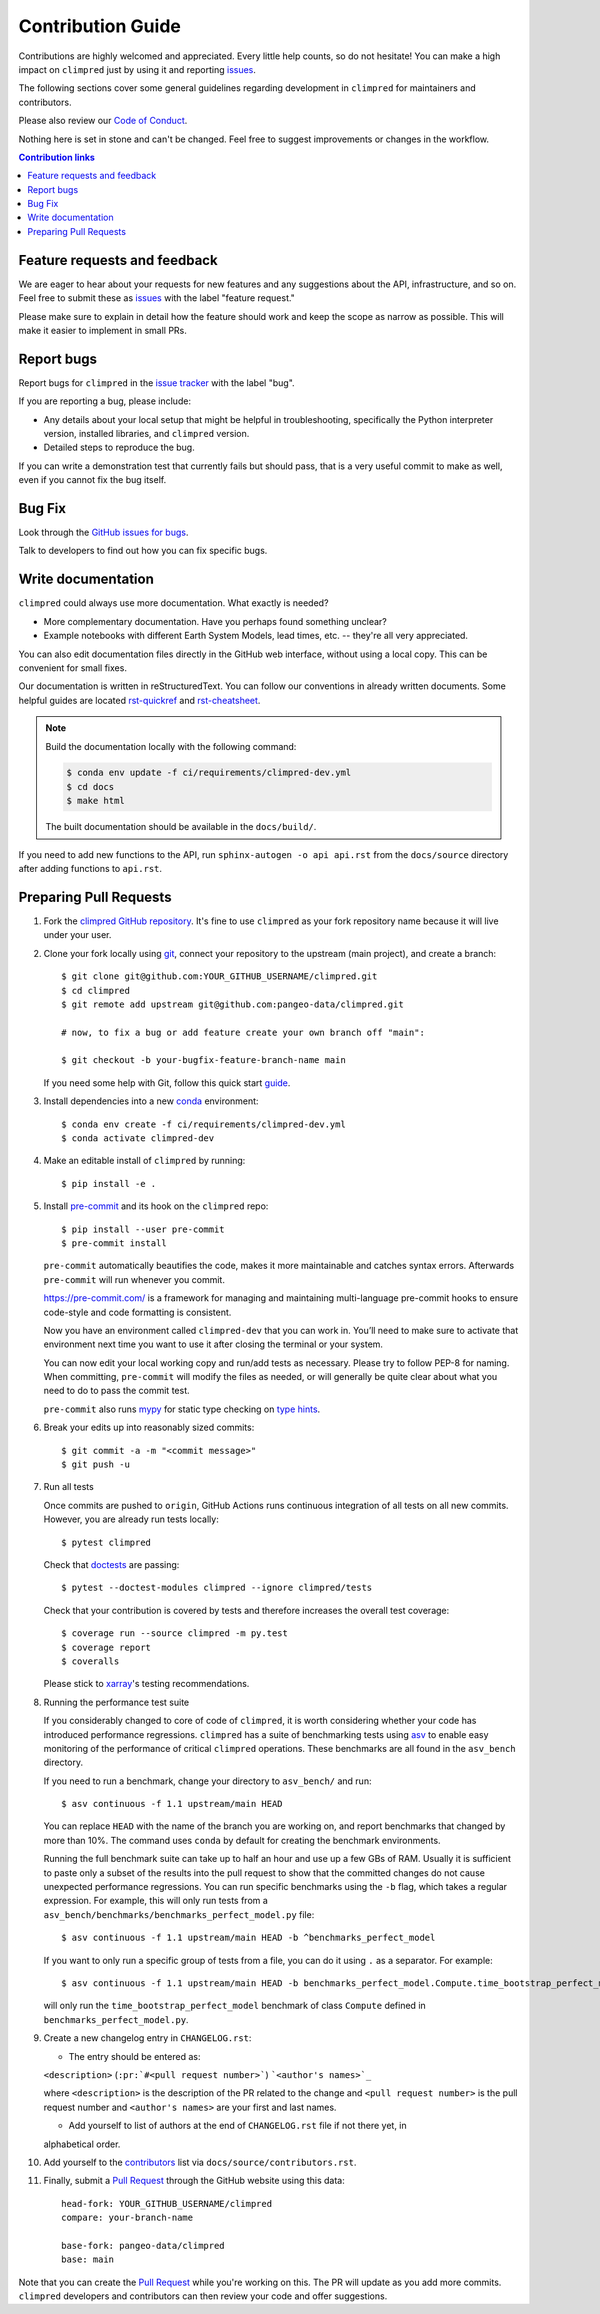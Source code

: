 =====================
Contribution Guide
=====================

Contributions are highly welcomed and appreciated.  Every little help counts,
so do not hesitate! You can make a high impact on ``climpred`` just by using
it and reporting `issues <https://github.com/pangeo-data/climpred/issues>`__.

The following sections cover some general guidelines
regarding development in ``climpred`` for maintainers and contributors.

Please also review our `Code of Conduct <code_of_conduct.html>`__.

Nothing here is set in stone and can't be changed.
Feel free to suggest improvements or changes in the workflow.



.. contents:: Contribution links
   :depth: 2



.. _submitfeedback:

Feature requests and feedback
-----------------------------

We are eager to hear about your requests for new features and any suggestions
about the API, infrastructure, and so on. Feel free to submit these as
`issues <https://github.com/pangeo-data/climpred/issues/new>`__ with the label
"feature request."

Please make sure to explain in detail how the feature should work and keep the
scope as narrow as possible. This will make it easier to implement in small
PRs.


.. _reportbugs:

Report bugs
-----------

Report bugs for ``climpred`` in the
`issue tracker <https://github.com/pangeo-data/climpred/issues>`_ with the
label "bug".

If you are reporting a bug, please include:

* Any details about your local setup that might be helpful in troubleshooting,
  specifically the Python interpreter version, installed libraries, and
  ``climpred`` version.
* Detailed steps to reproduce the bug.

If you can write a demonstration test that currently fails but should pass,
that is a very useful commit to make as well, even if you cannot fix the bug
itself.


.. _fixbugs:

Bug Fix
-------

Look through the
`GitHub issues for bugs <https://github.com/pangeo-data/climpred/labels/bug>`_.

Talk to developers to find out how you can fix specific bugs.


Write documentation
-------------------

``climpred`` could always use more documentation.  What exactly is needed?

* More complementary documentation.  Have you perhaps found something unclear?
* Example notebooks with different Earth System Models, lead times, etc. --
  they're all very appreciated.

You can also edit documentation files directly in the GitHub web interface,
without using a local copy.  This can be convenient for small fixes.

Our documentation is written in reStructuredText. You can follow our
conventions in already written documents. Some helpful guides are located
`rst-quickref <http://docutils.sourceforge.net/docs/user/rst/quickref.html>`__
and
`rst-cheatsheet <https://github.com/ralsina/rst-cheatsheet/blob/master/rst-cheatsheet.rst>`__.

.. note::
    Build the documentation locally with the following command:

    .. code:: bash

        $ conda env update -f ci/requirements/climpred-dev.yml
        $ cd docs
        $ make html

    The built documentation should be available in the ``docs/build/``.

If you need to add new functions to the API, run
``sphinx-autogen -o api api.rst`` from the ``docs/source`` directory after
adding functions to ``api.rst``.

 .. _`pull requests`:
 .. _pull-requests:

Preparing Pull Requests
-----------------------

#. Fork the `climpred GitHub repository <https://github.com/pangeo-data/climpred>`__.
   It's fine to use ``climpred`` as your fork repository name because it will
   live under your user.

#. Clone your fork locally using `git <https://git-scm.com/>`_, connect your
   repository to the upstream (main project), and create a branch::

    $ git clone git@github.com:YOUR_GITHUB_USERNAME/climpred.git
    $ cd climpred
    $ git remote add upstream git@github.com:pangeo-data/climpred.git

    # now, to fix a bug or add feature create your own branch off "main":

    $ git checkout -b your-bugfix-feature-branch-name main

   If you need some help with Git, follow this quick start
   `guide <https://git.wiki.kernel.org/index.php/QuickStart>`_.

#. Install dependencies into a new
   `conda <https://conda.io/projects/conda/en/latest/user-guide/getting-started.html>`_
   environment::

    $ conda env create -f ci/requirements/climpred-dev.yml
    $ conda activate climpred-dev

#. Make an editable install of ``climpred`` by running::

    $ pip install -e .

#. Install `pre-commit <https://pre-commit.com>`_ and its hook on the
   ``climpred`` repo::

     $ pip install --user pre-commit
     $ pre-commit install

   ``pre-commit`` automatically beautifies the code, makes it more
   maintainable and catches syntax errors. Afterwards ``pre-commit`` will run whenever you commit.

   https://pre-commit.com/ is a framework for managing and maintaining multi-language pre-commit
   hooks to ensure code-style and code formatting is consistent.

   Now you have an environment called ``climpred-dev`` that you can work in.
   You’ll need to make sure to activate that environment next time you want
   to use it after closing the terminal or your system.

   You can now edit your local working copy and run/add tests as necessary. Please try
   to follow PEP-8 for naming. When committing, ``pre-commit`` will modify the files as
   needed, or will generally be quite clear about what you need to do to pass the
   commit test.

   ``pre-commit`` also runs `mypy <http://mypy-lang.org/>`_ for static type checking on
   `type hints <https://docs.python.org/3/library/typing.html>`_.

#. Break your edits up into reasonably sized commits::

    $ git commit -a -m "<commit message>"
    $ git push -u

#. Run all tests

   Once commits are pushed to ``origin``, GitHub Actions runs continuous
   integration of all tests on all new commits. However, you are already
   run tests locally::

    $ pytest climpred

   Check that `doctests <https://docs.pytest.org/en/stable/doctest.html>`_ are passing::

    $ pytest --doctest-modules climpred --ignore climpred/tests

   Check that your contribution is covered by tests and therefore increases the overall test coverage::

    $ coverage run --source climpred -m py.test
    $ coverage report
    $ coveralls

   Please stick to `xarray <http://xarray.pydata.org/en/stable/contributing.html>`_'s testing recommendations.

#. Running the performance test suite

   If you considerably changed to core of code of ``climpred``, it is worth considering
   whether your code has introduced performance regressions. ``climpred`` has a suite of
   benchmarking tests using `asv <https://asv.readthedocs.io/en/stable/>`_
   to enable easy monitoring of the performance of critical ``climpred`` operations.
   These benchmarks are all found in the ``asv_bench`` directory.

   If you need to run a benchmark, change your directory to ``asv_bench/`` and run::

      $ asv continuous -f 1.1 upstream/main HEAD

   You can replace ``HEAD`` with the name of the branch you are working on,
   and report benchmarks that changed by more than 10%.
   The command uses ``conda`` by default for creating the benchmark
   environments.

   Running the full benchmark suite can take up to half an hour and use up a few GBs of
   RAM. Usually it is sufficient to paste only a subset of the results into the pull
   request to show that the committed changes do not cause unexpected performance
   regressions.  You can run specific benchmarks using the ``-b`` flag, which
   takes a regular expression.  For example, this will only run tests from a
   ``asv_bench/benchmarks/benchmarks_perfect_model.py`` file::

      $ asv continuous -f 1.1 upstream/main HEAD -b ^benchmarks_perfect_model

   If you want to only run a specific group of tests from a file, you can do it
   using ``.`` as a separator. For example::

      $ asv continuous -f 1.1 upstream/main HEAD -b benchmarks_perfect_model.Compute.time_bootstrap_perfect_model

   will only run the ``time_bootstrap_perfect_model`` benchmark of class ``Compute``
   defined in ``benchmarks_perfect_model.py``.

#. Create a new changelog entry in ``CHANGELOG.rst``:

   - The entry should be entered as:

   ``<description>`` (``:pr:`#<pull request number>```) ```<author's names>`_``

   where ``<description>`` is the description of the PR related to the change and
   ``<pull request number>`` is the pull request number and ``<author's names>`` are your first
   and last names.

   - Add yourself to list of authors at the end of ``CHANGELOG.rst`` file if not there yet, in
   alphabetical order.

#. Add yourself to the `contributors <https://climpred.readthedocs.io/en/latest/contributors.html>`_ list via ``docs/source/contributors.rst``.

#. Finally, submit a `Pull Request <https://docs.github.com/en/github/collaborating-with-pull-requests/proposing-changes-to-your-work-with-pull-requests/about-pull-requests>`_ through the GitHub website using this data::

    head-fork: YOUR_GITHUB_USERNAME/climpred
    compare: your-branch-name

    base-fork: pangeo-data/climpred
    base: main

Note that you can create the `Pull Request <https://docs.github.com/en/github/collaborating-with-pull-requests/proposing-changes-to-your-work-with-pull-requests/about-pull-requests>`_ while you're working on this. The PR will update
as you add more commits. ``climpred`` developers and contributors can then review your code
and offer suggestions.
